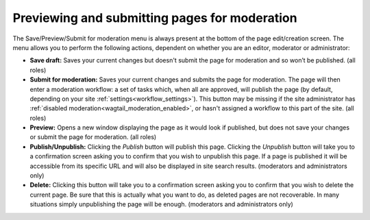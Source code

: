 Previewing and submitting pages for moderation
~~~~~~~~~~~~~~~~~~~~~~~~~~~~~~~~~~~~~~~~~~~~~~

The Save/Preview/Submit for moderation menu is always present at the bottom of the page edit/creation screen. The menu allows you to perform the following actions, dependent on whether you are an editor, moderator or administrator:

* **Save draft:** Saves your current changes but doesn't submit the page for moderation and so won’t be published. (all roles)
* **Submit for moderation:** Saves your current changes and submits the page for moderation. The page will then enter a moderation workflow: a set of tasks which, when all are approved, will publish the page (by default, depending on your site :ref:`settings<workflow_settings>`). This button may be missing if the site administrator has :ref:`disabled moderation<wagtail_moderation_enabled>`, or hasn't assigned a workflow to this part of the site.  (all roles)
* **Preview:** Opens a new window displaying the page as it would look if published, but does not save your changes or submit the page for moderation. (all roles)
* **Publish/Unpublish:** Clicking the *Publish* button will publish this page. Clicking the *Unpublish* button will take you to a confirmation screen asking you to confirm that you wish to unpublish this page. If a page is published it will be accessible from its specific URL and will also be displayed in site search results. (moderators and administrators only)
* **Delete:** Clicking this button will take you to a confirmation screen asking you to confirm that you wish to delete the current page. Be sure that this is actually what you want to do, as deleted pages are not recoverable. In many situations simply unpublishing the page will be enough. (moderators and administrators only)

.. image:: ../_static/images/screen13_publish_menu.png
